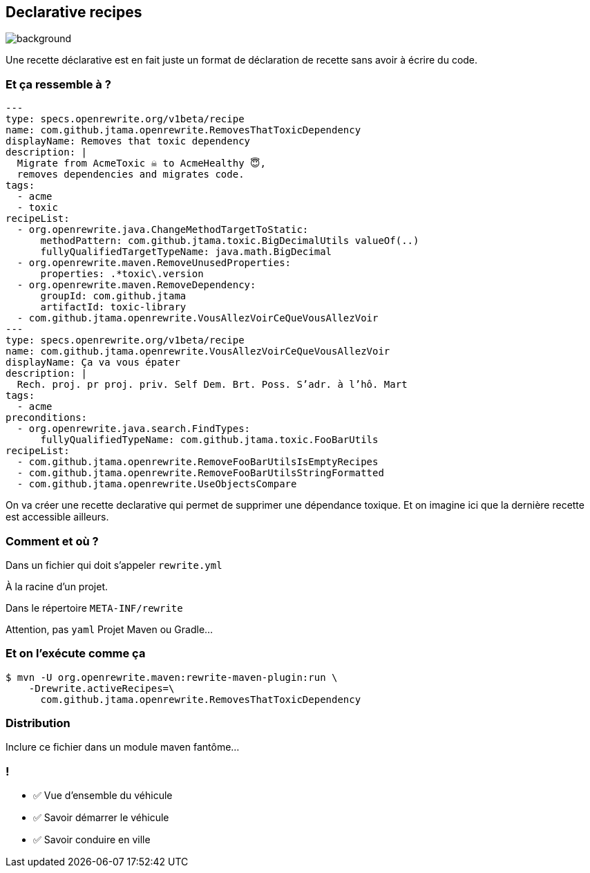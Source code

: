 
[.transparency]
== Declarative recipes

image::declarative.jpg[background, size=cover]

[.notes]
--
Une recette déclarative est en fait juste un format de déclaration de recette sans avoir à écrire du code.
--


[%notitle]
=== Et ça ressemble à ?

[source%linenums,yaml,highlight="3|4..10|12..19|20|23..24|29..35"]
----
---
type: specs.openrewrite.org/v1beta/recipe
name: com.github.jtama.openrewrite.RemovesThatToxicDependency
displayName: Removes that toxic dependency
description: |
  Migrate from AcmeToxic ☠️ to AcmeHealthy 😇,
  removes dependencies and migrates code.
tags:
  - acme
  - toxic
recipeList:
  - org.openrewrite.java.ChangeMethodTargetToStatic:
      methodPattern: com.github.jtama.toxic.BigDecimalUtils valueOf(..)
      fullyQualifiedTargetTypeName: java.math.BigDecimal
  - org.openrewrite.maven.RemoveUnusedProperties:
      properties: .*toxic\.version
  - org.openrewrite.maven.RemoveDependency:
      groupId: com.github.jtama
      artifactId: toxic-library
  - com.github.jtama.openrewrite.VousAllezVoirCeQueVousAllezVoir
---
type: specs.openrewrite.org/v1beta/recipe
name: com.github.jtama.openrewrite.VousAllezVoirCeQueVousAllezVoir
displayName: Ça va vous épater
description: |
  Rech. proj. pr proj. priv. Self Dem. Brt. Poss. S’adr. à l’hô. Mart
tags:
  - acme
preconditions:
  - org.openrewrite.java.search.FindTypes:
      fullyQualifiedTypeName: com.github.jtama.toxic.FooBarUtils
recipeList:
  - com.github.jtama.openrewrite.RemoveFooBarUtilsIsEmptyRecipes
  - com.github.jtama.openrewrite.RemoveFooBarUtilsStringFormatted
  - com.github.jtama.openrewrite.UseObjectsCompare
----

[.notes]
--
On va créer une recette declarative qui permet de supprimer une dépendance toxique.
Et on imagine ici que la dernière recette est accessible ailleurs.
--

[%notitle]
=== Comment et où ?


Dans un fichier qui doit s'appeler `rewrite.yml`

[.fragment]
À la racine d'un projet.
[.fragment]
Dans le répertoire `META-INF/rewrite`

[.notes]
--
Attention, pas `yaml`
Projet Maven ou Gradle...
--

[%notitle]
=== Et on l'exécute comme ça

[.fragment]
[source%linenums,console,highlight="1|2..3"]
----
$ mvn -U org.openrewrite.maven:rewrite-maven-plugin:run \
    -Drewrite.activeRecipes=\
      com.github.jtama.openrewrite.RemovesThatToxicDependency
----

=== Distribution

Inclure ce fichier dans un module maven fantôme...


[.lesson]
=== !

- ✅ Vue d'ensemble du véhicule
- ✅ Savoir démarrer le véhicule
- ✅ Savoir conduire en ville
